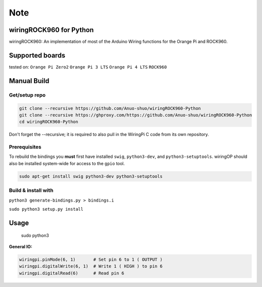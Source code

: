 Note
~~~~

wiringROCK960 for Python
===================

wiringROCK960: An implementation of most of the Arduino Wiring functions for
the Orange Pi and ROCK960.

Supported boards
===================
tested on:
``Orange Pi Zero2``
``Orange Pi 3 LTS``
``Orange Pi 4 LTS``
``ROCK960``

Manual Build
============

Get/setup repo
--------------

.. code:: bash

    git clone --recursive https://github.com/Anuo-shuo/wiringROCK960-Python
    git clone --recursive https://ghproxy.com/https://github.com/Anuo-shuo/wiringROCK960-Python
    cd wiringROCK960-Python

Don't forget the --recursive; it is required to also pull in the WiringPi C code from its own repository.

Prerequisites
-------------

To rebuild the bindings you **must** first have installed ``swig``,
``python3-dev``, and ``python3-setuptools``. wiringOP should also be installed system-wide for access
to the ``gpio`` tool.

.. code:: bash

    sudo apt-get install swig python3-dev python3-setuptools

Build & install with
--------------------

``python3 generate-bindings.py > bindings.i``

``sudo python3 setup.py install``

Usage
=====
    sudo python3
.. code:: python
    import wiringpi

    # One of the following MUST be called before using IO functions:
    wiringpi.wiringPiSetup()      # For sequential pin numbering

**General IO:**

.. code:: python

    wiringpi.pinMode(6, 1)       # Set pin 6 to 1 ( OUTPUT )
    wiringpi.digitalWrite(6, 1)  # Write 1 ( HIGH ) to pin 6
    wiringpi.digitalRead(6)      # Read pin 6
